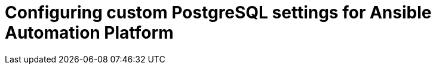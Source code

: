 :_mod-docs-content-type: PROCEDURE


[id="proc-configure-pg-extra-settings"]

= Configuring custom PostgreSQL settings for Ansible Automation Platform

[role="_abstract"]


